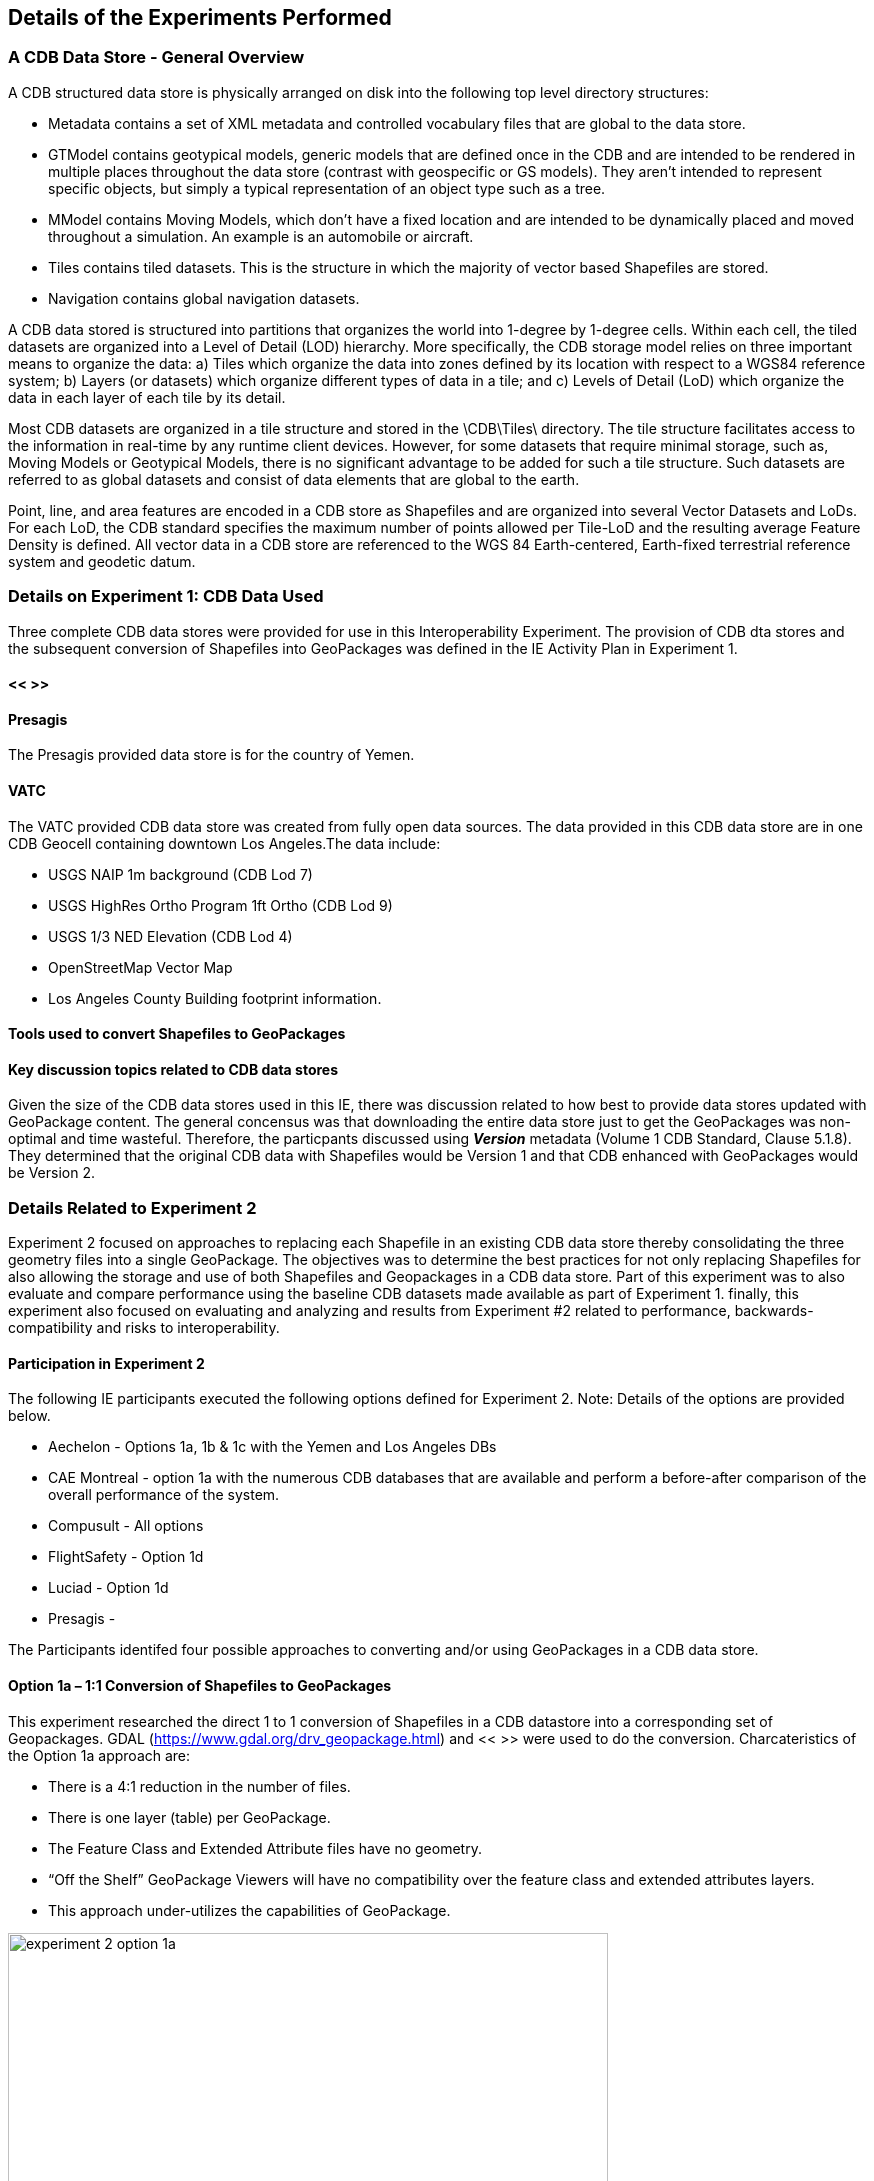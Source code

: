 [[DetailedClause]]
== Details of the Experiments Performed
=== A CDB Data Store - General Overview

A CDB structured data store is physically arranged on disk into the following top level directory structures:

- Metadata contains a set of XML metadata and controlled vocabulary files that are global to the data store.
- GTModel contains geotypical models, generic models that are defined once in the CDB and are intended to be rendered in multiple places throughout the data store (contrast with geospecific or GS models). They aren’t intended to represent specific objects, but simply a typical representation of an object type such as a tree.
- MModel contains Moving Models, which don’t have a fixed location and are intended to be dynamically placed and moved throughout a simulation. An example is an automobile or aircraft.
- Tiles contains tiled datasets. This is the structure in which the majority of vector based Shapefiles are stored.
- Navigation contains global navigation datasets.

A CDB data stored is structured into partitions that organizes the world into 1-degree by 1-degree cells. Within each cell, the tiled datasets are organized into a Level of Detail (LOD) hierarchy. More specifically, the CDB storage model relies on three important means to organize the data: a) Tiles which organize the data into zones defined by its location with respect to a WGS84 reference system; b) Layers (or datasets) which organize different types of data in a tile; and c) Levels of Detail (LoD) which organize the data in each layer of each tile by its detail. 

Most CDB datasets are organized in a tile structure and stored in the \CDB\Tiles\ directory. The tile structure facilitates access to the information in real-time by any runtime client devices. However, for some datasets that require minimal storage, such as, Moving Models or Geotypical Models, there is no significant advantage to be added for such a tile structure. Such datasets are referred to as global datasets and consist of data elements that are global to the earth.

Point, line, and area features are encoded in a CDB store as Shapefiles and are organized into several Vector Datasets and LoDs. For each LoD, the CDB standard specifies the maximum number of points allowed per Tile-LoD and the resulting average Feature Density is defined. All vector data in a CDB store are referenced to the WGS 84 Earth-centered,  Earth-fixed  terrestrial  reference  system  and geodetic datum.

=== Details on Experiment 1: CDB Data Used

Three complete CDB data stores were provided for use in this Interoperability Experiment. The provision of CDB dta stores and the subsequent conversion of Shapefiles into GeoPackages was defined in the IE Activity Plan in Experiment 1.

==== << >>

==== Presagis

The Presagis provided data store is for the country of Yemen. 

==== VATC

The VATC provided CDB data store was created from fully open data sources.
The data provided in this CDB data store are in one CDB Geocell containing downtown Los Angeles.The data include:

- USGS NAIP 1m background (CDB Lod 7)
- USGS HighRes Ortho Program 1ft Ortho (CDB Lod 9)
- USGS 1/3 NED Elevation (CDB Lod 4)
- OpenStreetMap Vector Map
- Los Angeles County Building footprint information.

==== Tools used to convert Shapefiles to GeoPackages

==== Key discussion topics related to CDB data stores

Given the size of the CDB data stores used in this IE, there was discussion related to how best to provide data stores updated with GeoPackage content. The general concensus was that downloading the entire data store just to get the GeoPackages was non-optimal and time wasteful. Therefore, the particpants discussed using *_Version_* metadata (Volume 1 CDB Standard, Clause 5.1.8). They determined that the original CDB data with Shapefiles would be Version 1 and that CDB enhanced with GeoPackages would be Version 2. 

=== Details Related to Experiment 2

Experiment 2 focused on approaches to replacing each Shapefile in an existing CDB data store thereby consolidating the three geometry files into a single GeoPackage. The objectives was to determine the best practices for not only replacing Shapefiles for also allowing the storage and use of both Shapefiles and Geopackages in a CDB data store. Part of this experiment was to also evaluate and compare performance using the baseline CDB datasets made available as part of Experiment 1. finally, this experiment also focused on evaluating and analyzing and results from Experiment #2 related to performance, backwards-compatibility and risks to interoperability.

==== Participation in Experiment 2

The following IE participants executed the following options defined for Experiment 2. Note: Details of the options are provided below.

- Aechelon - Options 1a, 1b & 1c with the Yemen and Los Angeles DBs
- CAE Montreal - option 1a with the numerous CDB databases that are available and perform a before-after comparison of the overall performance of the system.
- Compusult - All options
- FlightSafety - Option 1d
- Luciad - Option 1d
- Presagis - 

The Participants identifed four possible approaches to converting and/or using GeoPackages in a CDB data store.

==== Option 1a – 1:1 Conversion of Shapefiles to GeoPackages

This experiment researched the direct 1 to 1 conversion of Shapefiles in a CDB datastore into a corresponding set of Geopackages. GDAL (https://www.gdal.org/drv_geopackage.html) and << >> were used to do the conversion. Charcateristics of the Option 1a approach are:

- There is a 4:1 reduction in the  number of files.
- There is one layer (table) per  GeoPackage.
- The Feature Class and Extended Attribute files have no geometry.
- “Off the Shelf” GeoPackage  Viewers will have no compatibility  over the feature class and  extended attributes layers.
- This approach under-utilizes the  capabilities of GeoPackage.

[#img_exp2opt1a,reftext='{figure-caption} {counter:figure-num}']
.One to one conversion of Shapefiles to GeoPackages
image::images/experiment-2-option-1a.png[width=600,align="center"]

==== Option 1b – Conversion of Shapefiles to GeoPackages using Normalized SQL Data

This experiment researched the approach of using normalized SQL in the conversion of Shapefiles into GeoPackages. This approach has the following characteristics:

- Utilizes a standard normalized relational database design, utilizing foreign keys.
- There is a 12:1 reduction in the number of files.
- There are three layers per GeoPackage.
- The Feature Class and Extended Attribute tables have no geometry.
- However, “Off the Shelf” GeoPackage software will not be aware of the extended and feature class attributes. This can be somewhat mitigated when a SQL View is used, which gives viewers (clients) read-only visibility  over these attributes.

[#img_exp2opt1b,reftext='{figure-caption} {counter:figure-num}']
.Use of Normalized SQL
image::images/experiment-2-option-1b.png[width=800,align="center"]

==== Option 1c – Flattened Attribution

This experiment researched the approach of using flattened attribution in the conversion of Shapefiles into GeoPackages. This approach has the following characteristics:

- There is a 12:1 reduction in the number of files.
- Some duplication of data, resulting in larger files.
- There is one layer per GeoPackage.
- The Feature Class and Extended Attributes are populated for each feature.
- This approach utilizes a standard normalized relational database design, utilizing foreign keys.
- Full “Off the Shelf” GeoPackage software compatibility.

[#img_exp2opt1c,reftext='{figure-caption} {counter:figure-num}']
.Flattened Attributes Approach
image::images/experiment-2-option-1c.png[width=800,align="center"]

==== Option 1d – Flattened Attribution + extensions

This experiment researched the approach of using flattened attribution plus the GeoPackage related Tables extension in the conversion of Shapefiles into GeoPackages. The reason for using the extension was to enhance the ease of moving data in both directions (Shapefile to GeoPackage and visa-versa) using existing tools and without any data loss. This approach has the following characteristics:

- Flatten CDB standard instance and class attribute – maximum GIS tools compatibility
- “Off the Shelf” GeoPackage software compatibility for CDB standard attributes. 
- Table (related tables) for extended attributes
- This approach utilizes a standard normalized relational database design, utilizing foreign keys.
- Some duplication of data, resulting in larger files (Class attributes).
- There is one layer per GeoPackage.
- The Feature Class and Extended Attributes are populated for each feature.

[#img_exp2opt1d,reftext='{figure-caption} {counter:figure-num}']
.Flattened Attributes Approach
image::images/experiment-2-option-1d.png[width=800,align="center"]

=== Experiment 3

FlightSafety and Luciad are planning on running experiment 3.

=== Experiment 4

FlightSafety and Luciad are planning on running experiment 3.

